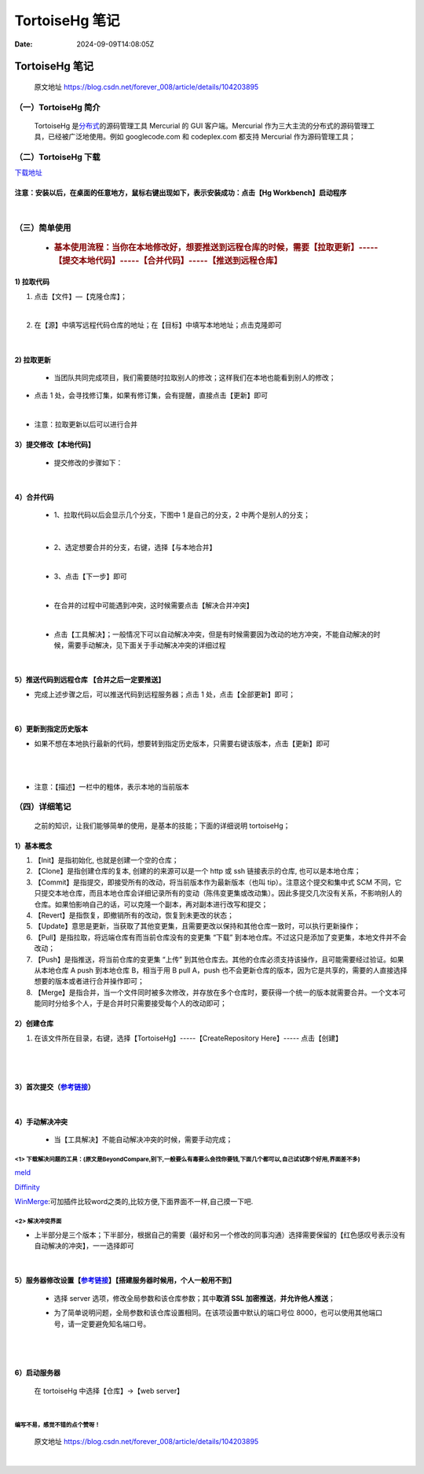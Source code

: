 ===============
TortoiseHg 笔记
===============

:Date: 2024-09-09T14:08:05Z

TortoiseHg 笔记
===============

   原文地址 https://blog.csdn.net/forever_008/article/details/104203895

（一）TortoiseHg 简介
---------------------

   TortoiseHg
   是\ `分布式 <https://so.csdn.net/so/search?q=%E5%88%86%E5%B8%83%E5%BC%8F&spm=1001.2101.3001.7020>`__\ 的源码管理工具
   Mercurial 的 GUI 客户端。Mercurial
   作为三大主流的分布式的源码管理工具，已经被广泛地使用。例如
   googlecode.com 和 codeplex.com 都支持 Mercurial 作为源码管理工具；

（二）TortoiseHg 下载
---------------------

`下载地址 <https://www.cr173.com/soft/48257.html>`__

注意：安装以后，在桌面的任意地方，鼠标右键出现如下，表示安装成功：点击【Hg Workbench】启动程序
~~~~~~~~~~~~~~~~~~~~~~~~~~~~~~~~~~~~~~~~~~~~~~~~~~~~~~~~~~~~~~~~~~~~~~~~~~~~~~~~~~~~~~~~~~~~~~

​\ |image1|\ ​

（三）简单使用
--------------

   -  .. rubric:: 基本使用流程：当你在本地修改好，想要推送到远程仓库的时候，需要【拉取更新】-----【提交本地代码】-----【合并代码】-----【推送到远程仓库】
         :name: 基本使用流程当你在本地修改好想要推送到远程仓库的时候需要拉取更新-----提交本地代码-----合并代码-----推送到远程仓库

.. _1-拉取代码:

1) 拉取代码
~~~~~~~~~~~

1. 点击【文件】—【克隆仓库】；

   ​\ |image2|\ ​

2. 在【源】中填写远程代码仓库的地址；在【目标】中填写本地地址；点击克隆即可

   ​\ |image3|\ ​

.. _2-拉取更新:

2) 拉取更新
~~~~~~~~~~~

   -  当团队共同完成项目，我们需要随时拉取别人的修改；这样我们在本地也能看到别人的修改；

-  点击 1 处，会寻找修订集，如果有修订集，会有提醒，直接点击【更新】即可

​\ |image4|\ ​

-  注意：拉取更新以后可以进行合并

.. _3提交修改本地代码:

3）提交修改【本地代码】
~~~~~~~~~~~~~~~~~~~~~~~

   -  提交修改的步骤如下：

      ​\ |image5|\ ​

.. _4合并代码:

4）合并代码
~~~~~~~~~~~

   -  1、拉取代码以后会显示几个分支，下图中 1 是自己的分支，2
      中两个是别人的分支；

      ​\ |image6|\ ​

..

   -  2、选定想要合并的分支，右键，选择【与本地合并】

      ​\ |image7|\ ​

   -  3、点击【下一步】即可

      ​\ |image8|\ ​

   -  在合并的过程中可能遇到冲突，这时候需要点击【解决合并冲突】

      ​\ |image9|\ ​

   -  点击【工具解决】；一般情况下可以自动解决冲突，但是有时候需要因为改动的地方冲突，不能自动解决的时候，需要手动解决，见下面关于手动解决冲突的详细过程

      ​\ |image10|\ ​

.. _5推送代码到远程仓库-合并之后一定要推送:

5）推送代码到远程仓库 【合并之后一定要推送】
~~~~~~~~~~~~~~~~~~~~~~~~~~~~~~~~~~~~~~~~~~~~

-  完成上述步骤之后，可以推送代码到远程服务器；点击 1
   处，点击【全部更新】即可；

   ​\ |image11|\ ​

.. _6更新到指定历史版本:

6）更新到指定历史版本
~~~~~~~~~~~~~~~~~~~~~

-  如果不想在本地执行最新的代码，想要转到指定历史版本，只需要右键该版本，点击【更新】即可

   ​\ |image12|\ ​

   ​\ |image13|\ ​

-  注意：【描述】一栏中的粗体，表示本地的当前版本

（四）详细笔记
--------------

   之前的知识，让我们能够简单的使用，是基本的技能；下面的详细说明
   tortoiseHg；

.. _1基本概念:

1）基本概念
~~~~~~~~~~~

1. 【Init】是指初始化, 也就是创建一个空的仓库；
2. 【Clone】是指创建仓库的复本, 创建的的来源可以是一个 http 或 ssh
   链接表示的仓库, 也可以是本地仓库；
3. 【Commit】是指提交，即接受所有的改动，将当前版本作为最新版本（也叫
   tip）。注意这个提交和集中式 SCM
   不同，它只提交本地仓库，而且本地仓库会详细记录所有的变动（陈伟变更集或改动集）。因此多提交几次没有关系，不影响别人的仓库。如果怕影响自己的话，可以克隆一个副本，再对副本进行改写和提交；
4. 【Revert】是指恢复，即撤销所有的改动，恢复到未更改的状态；
5. 【Update】意思是更新，当获取了其他变更集，且需要更改以保持和其他仓库一致时，可以执行更新操作；
6. 【Pull】是指拉取，将远端仓库有而当前仓库没有的变更集 “下载”
   到本地仓库。不过这只是添加了变更集，本地文件并不会改动；
7. 【Push】是指推送，将当前仓库的变更集 “上传”
   到其他仓库去。其他的仓库必须支持该操作，且可能需要经过验证。如果从本地仓库
   A push 到本地仓库 B，相当于用 B pull A，push
   也不会更新仓库的版本，因为它是共享的，需要的人直接选择想要的版本或者进行合并操作即可；
8. 【Merge】是指合并，当一个文件同时被多次修改，并存放在多个仓库时，要获得一个统一的版本就需要合并。一个文本可能同时分给多个人，于是合并时只需要接受每个人的改动即可；

.. _2创建仓库:

2）创建仓库
~~~~~~~~~~~

1. 在该文件所在目录，右键，选择【TortoiseHg】-----【CreateRepository
   Here】----- 点击【创建】

   ​\ |image14|\ ​

   ​\ |image15|\ ​

.. _3首次提交参考链接:

3）首次提交（\ `参考链接 <https://blog.csdn.net/xukai871105/article/details/25649331>`__\ ）
~~~~~~~~~~~~~~~~~~~~~~~~~~~~~~~~~~~~~~~~~~~~~~~~~~~~~~~~~~~~~~~~~~~~~~~~~~~~~~~~~~~~~~~~~~~~

​\ |image16|\ ​

.. _4手动解决冲突:

4）手动解决冲突
~~~~~~~~~~~~~~~

   -  当【工具解决】不能自动解决冲突的时候，需要手动完成；

.. _1-下载解决问题的工具原文是beyondcompare别下一般要么有毒要么会找你要钱下面几个都可以自己试试那个好用界面差不多:

<1> 下载解决问题的工具：(原文是BeyondCompare,别下,一般要么有毒要么会找你要钱,下面几个都可以,自己试试那个好用,界面差不多)
^^^^^^^^^^^^^^^^^^^^^^^^^^^^^^^^^^^^^^^^^^^^^^^^^^^^^^^^^^^^^^^^^^^^^^^^^^^^^^^^^^^^^^^^^^^^^^^^^^^^^^^^^^^^^^^^^^^^^^^^

`meld <https://meldmerge.org>`__

`Diffinity <https://www.truehumandesign.se/s_diffinity.php>`__

`WinMerge <https://winmerge.org/downloads/?lang=zh_cn>`__:可加插件比较word之类的,比较方便,下面界面不一样,自己摸一下吧.

.. _2-解决冲突界面:

<2> 解决冲突界面
^^^^^^^^^^^^^^^^

-  上半部分是三个版本；下半部分，根据自己的需要（最好和另一个修改的同事沟通）选择需要保留的【红色感叹号表示没有自动解决的冲突】，一一选择即可

   ​\ |image17|\ ​

.. _5服务器修改设置参考链接搭建服务器时候用个人一般用不到:

5）服务器修改设置【\ `参考链接 <https://blog.csdn.net/xukai871105/article/details/25649331>`__\ 】【搭建服务器时候用，个人一般用不到】
~~~~~~~~~~~~~~~~~~~~~~~~~~~~~~~~~~~~~~~~~~~~~~~~~~~~~~~~~~~~~~~~~~~~~~~~~~~~~~~~~~~~~~~~~~~~~~~~~~~~~~~~~~~~~~~~~~~~~~~~~~~~~~~~~~~~~~

   -  选择 server 选项，修改全局参数和该仓库参数；其中\ **取消 SSL
      加密推送**\ ，\ **并允许他人推送**\ ；

   -  为了简单说明问题，全局参数和该仓库设置相同。在该项设置中默认的端口号位
      8000，也可以使用其他端口号，请一定要避免知名端口号。

      ​\ |image18|\ ​

      ​\ |image19|\ ​

.. _6启动服务器:

6）启动服务器
~~~~~~~~~~~~~

   在 tortoiseHg 中选择【仓库】->【web server】

   ​\ |image20|\ ​

编写不易，感觉不错的点个赞呀！
^^^^^^^^^^^^^^^^^^^^^^^^^^^^^^

   原文地址 https://blog.csdn.net/forever_008/article/details/104203895

‍

.. |image1| image:: assets/network-asset-6ff7e52d111adf77be1c6faf161b5897-20240909140818-a5pf656.png
.. |image2| image:: assets/network-asset-3de3e4ee82b2266f6fb387c0a95b3618-20240909140818-f0cmeur.png
.. |image3| image:: assets/network-asset-2bc57df84c031a2949205f73abcfcdd7-20240909140818-h54o6qe.png
.. |image4| image:: assets/network-asset-d21b82bf8afbc33428039bda4cf04086-20240909140818-sewdacs.png
.. |image5| image:: assets/network-asset-1ba79dc154ffaad56cf7d93af2be237f-20240909140818-brufwfr.png
.. |image6| image:: assets/network-asset-c6a04155dbf06f5b8927fc55b0b3cc6e-20240909140818-k8k7m3t.png
.. |image7| image:: assets/network-asset-c267e3028a7e3542e1dd89bae8e34073-20240909140818-qmo84zj.png
.. |image8| image:: assets/network-asset-a3fb3f77f90b213b8b678a6fda841e16-20240909140818-bbcgi51.png
.. |image9| image:: assets/network-asset-7062ea2450727bb1f643224cdb051a46-20240909140818-atmm87l.png
.. |image10| image:: assets/network-asset-bfab86330be6d3e48a797aa4c2e913d6-20240909140818-vbp55l8.png
.. |image11| image:: assets/network-asset-1c93131efd299f18fef1654ac9865f8a-20240909140818-vqpn2wd.png
.. |image12| image:: assets/network-asset-cd384d22f73a7ca9747ebfea61f8c01a-20240909140818-v11ehns.png
.. |image13| image:: assets/network-asset-e705bfd9de40c4fb14dcf4c8ffb6e976-20240909140818-g501qyh.png
.. |image14| image:: assets/network-asset-3234a7232bb74f76e414670148a16b20-20240909140819-fb9qojf.png
.. |image15| image:: assets/network-asset-bf3348966dbf8f0735c6d4828e634951-20240909140819-8cddtpa.png
.. |image16| image:: assets/network-asset-df2a8975bece88e5558fb5ecb48f8e29-20240909140819-o5pb47a.png
.. |image17| image:: assets/network-asset-3ec5d357265a4649e49e1b88596fef88-20240909140819-eqisdzr.png
.. |image18| image:: assets/network-asset-89a8dd61a0d4af9954c21a4900ba20cc-20240909140819-8uhlman.png
.. |image19| image:: assets/network-asset-227915fe23d93f602239e96f9f8b947f-20240909140819-ults4hd.png
.. |image20| image:: assets/network-asset-19559b7c1e210df3c966d7a9e555e4d6-20240909140819-0x8621a.png
